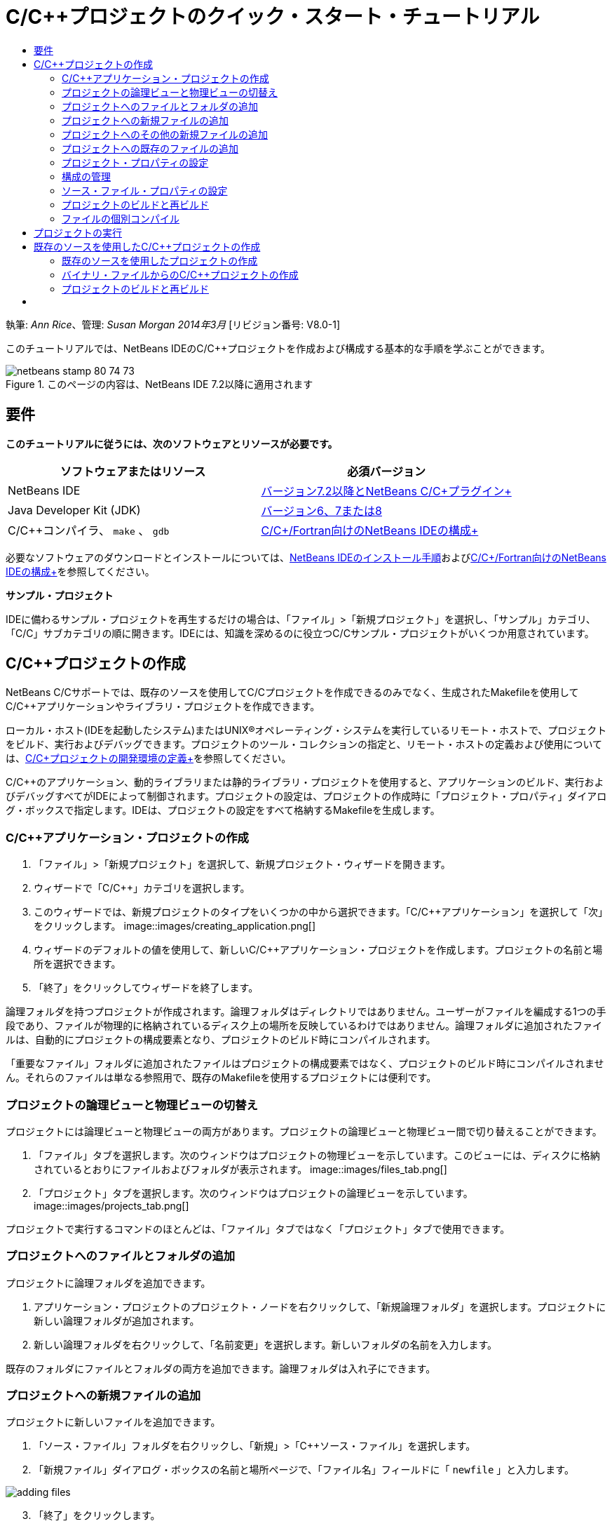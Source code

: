 // 
//     Licensed to the Apache Software Foundation (ASF) under one
//     or more contributor license agreements.  See the NOTICE file
//     distributed with this work for additional information
//     regarding copyright ownership.  The ASF licenses this file
//     to you under the Apache License, Version 2.0 (the
//     "License"); you may not use this file except in compliance
//     with the License.  You may obtain a copy of the License at
// 
//       http://www.apache.org/licenses/LICENSE-2.0
// 
//     Unless required by applicable law or agreed to in writing,
//     software distributed under the License is distributed on an
//     "AS IS" BASIS, WITHOUT WARRANTIES OR CONDITIONS OF ANY
//     KIND, either express or implied.  See the License for the
//     specific language governing permissions and limitations
//     under the License.
//

= C/C++プロジェクトのクイック・スタート・チュートリアル
:jbake-type: tutorial
:jbake-tags: tutorials 
:jbake-status: published
:icons: font
:syntax: true
:source-highlighter: pygments
:toc: left
:toc-title:
:description: C/C++プロジェクトのクイック・スタート・チュートリアル - Apache NetBeans
:keywords: Apache NetBeans, Tutorials, C/C++プロジェクトのクイック・スタート・チュートリアル

執筆: _Ann Rice_、管理: _Susan Morgan_
_2014年3月_ [リビジョン番号: V8.0-1]

このチュートリアルでは、NetBeans IDEのC/C++プロジェクトを作成および構成する基本的な手順を学ぶことができます。


image::images/netbeans-stamp-80-74-73.png[title="このページの内容は、NetBeans IDE 7.2以降に適用されます"]



== 要件

*このチュートリアルに従うには、次のソフトウェアとリソースが必要です。*

|===
|ソフトウェアまたはリソース |必須バージョン 

|NetBeans IDE |link:https://netbeans.org/downloads/index.html[+バージョン7.2以降とNetBeans C/C++プラグイン+] 

|Java Developer Kit (JDK) |link:http://www.oracle.com/technetwork/java/javase/downloads/index.html[+バージョン6、7または8+] 

|C/C++コンパイラ、 ``make`` 、 ``gdb``  |link:../../../community/releases/80/cpp-setup-instructions.html[+C/C++/Fortran向けのNetBeans IDEの構成+] 
|===


必要なソフトウェアのダウンロードとインストールについては、link:../../../community/releases/80/install.html[+NetBeans IDEのインストール手順+]およびlink:../../../community/releases/80/cpp-setup-instructions.html[+C/C++/Fortran向けのNetBeans IDEの構成+]を参照してください。

*サンプル・プロジェクト*

IDEに備わるサンプル・プロジェクトを再生するだけの場合は、「ファイル」>「新規プロジェクト」を選択し、「サンプル」カテゴリ、「C/C++」サブカテゴリの順に開きます。IDEには、知識を深めるのに役立つC/C++サンプル・プロジェクトがいくつか用意されています。


== C/C++プロジェクトの作成

NetBeans C/C++サポートでは、既存のソースを使用してC/C++プロジェクトを作成できるのみでなく、生成されたMakefileを使用してC/C++アプリケーションやライブラリ・プロジェクトを作成できます。

ローカル・ホスト(IDEを起動したシステム)またはUNIX®オペレーティング・システムを実行しているリモート・ホストで、プロジェクトをビルド、実行およびデバッグできます。プロジェクトのツール・コレクションの指定と、リモート・ホストの定義および使用については、link:development-environment.html[+C/C++プロジェクトの開発環境の定義+]を参照してください。

C/C++のアプリケーション、動的ライブラリまたは静的ライブラリ・プロジェクトを使用すると、アプリケーションのビルド、実行およびデバッグすべてがIDEによって制御されます。プロジェクトの設定は、プロジェクトの作成時に「プロジェクト・プロパティ」ダイアログ・ボックスで指定します。IDEは、プロジェクトの設定をすべて格納するMakefileを生成します。


=== C/C++アプリケーション・プロジェクトの作成

1. 「ファイル」>「新規プロジェクト」を選択して、新規プロジェクト・ウィザードを開きます。
2. ウィザードで「C/C++」カテゴリを選択します。
3. このウィザードでは、新規プロジェクトのタイプをいくつかの中から選択できます。「C/C++アプリケーション」を選択して「次」をクリックします。 
image::images/creating_application.png[]

[start=4]
. ウィザードのデフォルトの値を使用して、新しいC/C++アプリケーション・プロジェクトを作成します。プロジェクトの名前と場所を選択できます。

[start=5]
. 「終了」をクリックしてウィザードを終了します。

論理フォルダを持つプロジェクトが作成されます。論理フォルダはディレクトリではありません。ユーザーがファイルを編成する1つの手段であり、ファイルが物理的に格納されているディスク上の場所を反映しているわけではありません。論理フォルダに追加されたファイルは、自動的にプロジェクトの構成要素となり、プロジェクトのビルド時にコンパイルされます。

「重要なファイル」フォルダに追加されたファイルはプロジェクトの構成要素ではなく、プロジェクトのビルド時にコンパイルされません。それらのファイルは単なる参照用で、既存のMakefileを使用するプロジェクトには便利です。


=== プロジェクトの論理ビューと物理ビューの切替え

プロジェクトには論理ビューと物理ビューの両方があります。プロジェクトの論理ビューと物理ビュー間で切り替えることができます。

1. 「ファイル」タブを選択します。次のウィンドウはプロジェクトの物理ビューを示しています。このビューには、ディスクに格納されているとおりにファイルおよびフォルダが表示されます。 
image::images/files_tab.png[]

[start=2]
. 「プロジェクト」タブを選択します。次のウィンドウはプロジェクトの論理ビューを示しています。 
image::images/projects_tab.png[]

プロジェクトで実行するコマンドのほとんどは、「ファイル」タブではなく「プロジェクト」タブで使用できます。


=== プロジェクトへのファイルとフォルダの追加

プロジェクトに論理フォルダを追加できます。

1. アプリケーション・プロジェクトのプロジェクト・ノードを右クリックして、「新規論理フォルダ」を選択します。プロジェクトに新しい論理フォルダが追加されます。
2. 新しい論理フォルダを右クリックして、「名前変更」を選択します。新しいフォルダの名前を入力します。

既存のフォルダにファイルとフォルダの両方を追加できます。論理フォルダは入れ子にできます。


=== プロジェクトへの新規ファイルの追加

プロジェクトに新しいファイルを追加できます。

1. 「ソース・ファイル」フォルダを右クリックし、「新規」>「C++ソース・ファイル」を選択します。
2. 「新規ファイル」ダイアログ・ボックスの名前と場所ページで、「ファイル名」フィールドに「 ``newfile`` 」と入力します。

image::images/adding_files.png[]


[start=3]
. 「終了」をクリックします。

ディスク上の、ウィザードで指定したディレクトリに ``newfile.cpp`` ファイルが作成されて、「ソース・ファイル」フォルダに追加されます。このフォルダには、ソース・ファイルのみでなく任意の種類のファイルを追加できます。


=== プロジェクトへのその他の新規ファイルの追加

1. 「ヘッダー・ファイル」フォルダを右クリックし、「新規」>「C++ヘッダー・ファイル」を選択します。
2. 「新規ファイル」ダイアログ・ボックスの名前と場所ページで、「ファイル名」フィールドに「 ``newfile`` 」と入力します。
3. 「終了」をクリックします。

ディスク上の、ウィザードで指定したディレクトリに ``newfile.h`` ファイルが作成されて、「ヘッダー・ファイル」フォルダに追加されます。


=== プロジェクトへの既存のファイルの追加

2種類の方法でプロジェクトに既存のファイルを追加できます。

* 「ソース・ファイル」フォルダを右クリックして、「既存の項目の追加」を選択します。「項目を選択」ダイアログ・ボックスを使用してディスク上の既存のファイルを選択して、プロジェクトにファイルを追加できます。
* 「ソース・ファイル」フォルダを右クリックして、「フォルダから既存の項目を追加」を選択します。「ファイルの追加」ダイアログ・ボックスを使用して既存のファイルを含むフォルダを追加します。

既存の項目の追加では、「新規」メニュー項目を使用しないでください。ファイルがすでに存在するかは、「名前と場所」パネルでわかります。


=== プロジェクト・プロパティの設定

プロジェクトを作成すると、「デバッグ」と「リリース」という2つの構成が作成されます。構成はプロジェクトに使用される設定のコレクションであり、構成を選択することで、多数の設定を一度で簡単に切り替えることができます。「デバッグ」構成は、デバッグ情報を含む、アプリケーションのバージョンをビルドします。「リリース」構成は、同じアプリケーションの最適化されたバージョンをビルドします。

「プロジェクト・プロパティ」ダイアログ・ボックスには、プロジェクトのビルドおよび構成情報が含まれています。「プロジェクト・プロパティ」ダイアログ・ボックスを開くには:

* 「 ``CppApplication_1`` 」プロジェクトのプロジェクト・ノードを右クリックし、「プロパティ」を選択します。 
image::images/project_properties.png[]

「プロジェクト・プロパティ」ダイアログ・ボックスの左側パネルでノードを選択し、右側のパネルでプロパティを変更することによって、ビルド・ツールのデフォルト、コンパイラ設定、その他の構成設定などを変更できます。ノードやプロパティ値を選択すると、設定可能なプロパティがわかります。「一般」プロパティを設定すると、その設定はプロジェクトのすべての構成に対して行われます。「ビルド」、「実行」または「デバッグ」プロパティを設定すると、その設定は現在選択されている構成に対して行われます。


=== 構成の管理

「プロジェクト・プロパティ」ウィンドウで変更されたプロパティは、現在の構成としてMakefileに保存されます。デフォルトの構成を編集したり、新しい構成を作成したりできます。新しい構成を作成するには:

1. 「プロジェクト・プロパティ」ダイアログ・ボックスで「構成を管理」ボタンをクリックします。
2. 「構成」ダイアログ・ボックスで、適切な構成に最も近い構成を選択します。この場合は「リリース」構成を選択して、「複製」ボタンをクリックします。その後「名前変更」をクリックします。
3. 「名前変更」ダイアログ・ボックスで構成名を「PerformanceRelease」に変更します。「OK」をクリックします。
4. 「構成」ダイアログ・ボックスで「OK」をクリックします。
5. 左側パネルで「Cコンパイラ」ノードを選択します。
6. 「プロジェクト・プロパティ」ダイアログ・ボックスの「構成」ドロップダウン・リストで「PerformanceRelease」構成が選択状態になっていることを確認します。
7. 右側パネルのプロパティ・シートで「開発モード」を「リリース」から「PerformanceRelease」に変更します。「OK」をクリックします。

これで、異なるオプションの組合せでアプリケーションをコンパイルする、新しい構成が作成されました。


=== ソース・ファイル・プロパティの設定

C/C++プロジェクトのプロジェクト・プロパティを設定すると、関連するプロパティがプロジェクト内のすべてのファイルに適用されます。個々のファイルにプロパティを設定することもできます。

1. 「プロジェクト」タブで ``newfile.cpp`` ソース・ファイルを右クリックし、「プロパティ」を選択します。
2. 「一般」カテゴリをクリックすると、このファイルをビルドするために、様々なコンパイラや他のツールを指定できることが確認できます。また、チェックボックスを使用して、現在選択されているプロジェクト構成で、ファイルをビルド対象から除外することもできます。
3. 「C++コンパイラ」カテゴリをクリックすると、このファイルのプロジェクト・コンパイラ設定やその他のプロパティをオーバーライドできることが確認できます。
4. 「ファイル・プロパティ」ダイアログ・ボックスで「取消し」をクリックします。


=== プロジェクトのビルドと再ビルド

プロジェクトをビルドするには:

1. プロジェクトのノードを右クリックし、「ビルド」を選択すると、プロジェクトがビルドされます。「出力」ウィンドウにビルド出力が表示されます。
2. メイン・ツールバーにある「構成」ドロップダウン・リストで、構成を「デバッグ」から「PerformanceRelease」に変更します。これで、プロジェクトは「PerformanceRelease」構成を使用してビルドされます。
3. プロジェクトのノードを右クリックし、「ビルド」を選択すると、プロジェクトがビルドされます。「出力」ウィンドウにビルド出力が表示されます。

プロジェクトを再ビルドするには:

* プロジェクト・ノードを右クリックし、「消去してビルド」を選択して、以前のビルド・プロジェクトの削除後に完全ビルドを行います。
* プロジェクト・ノードを右クリックし、「ビルド」を選択して増分ビルドを行います。以前のビルド・プロジェクトは、ソース・ファイルが変更されていなければ保持されます。

「実行」メニューからアクションを選択、またはツールバー・ボタンを使用して、プロジェクトをビルド、消去または消去してビルドすることができます。プロジェクトは異なる構成のオブジェクト・ファイルおよび実行可能ファイルをそれぞれ独立して保持しているため、複数の構成のファイルが混ざる心配をする必要はありません。


=== ファイルの個別コンパイル

ソース・ファイルを個別にコンパイルするには:

*  ``main.cpp`` ファイルを右クリックし、「ファイルをコンパイル」を選択します。このファイルのみコンパイルされます。

プロジェクト・タイプが「既存のソースを使用するC/C++プロジェクト・ファイル」の場合、単一ファイルのコンパイルはサポートされません。


== プロジェクトの実行

プロジェクトの実行方法を確認するために、IDEのサンプル・プロジェクト ``Arguments`` を使用します。 ``Arguments`` プログラムは、コマンド行引数を出力します。このプログラムを実行する前に、現在の構成の引数をいくつか設定します。その後プログラムを実行します。

 ``Arguments`` プロジェクトを作成するには、次のようにいくつかの引数を設定し、プロジェクトを実行します。

1. 「ファイル」>「新規プロジェクト」を選択します。
2. プロジェクトのウィザードで「サンプル」カテゴリを展開します。
3. 「C/C++」サブカテゴリを選択して、「 ``Arguments`` 」プロジェクトを選択します。「次」をクリックして、「終了」をクリックします。
4. 「 ``Arguments_1`` 」プロジェクト・ノードを右クリックし、「ビルド」を選択します。プロジェクトがビルドされます。
5. 「 ``Arguments_1`` 」プロジェクト・ノードを右クリックし、「プロパティ」を選択します。
6. 「プロジェクト・プロパティ」ダイアログ・ボックスで「実行」ノードを選択します。
7. 「コマンドの実行」テキスト・フィールドに「1111 2222 3333」を入力します。「OK」をクリックします。 
image::images/setting_arguments.png[]

[start=8]
. プロジェクトのノードを右クリックし、「実行」を選択します。アプリケーションが実行されます。「出力」ウィンドウに引数が表示されます。


== 既存のソースを使用したC/C++プロジェクトの作成

「既存のソースを使用するC/C++プロジェクト」を使用して作成する場合、IDEは、アプリケーションのコンパイルおよび実行手順について、既存のMakefileに依存します。

この課題では、オープン・ソースのLoki C++ライブラリのソースをダウンロードしてインストールします。Lokiでは、Pthreadsライブラリがビルドに必要ですが、Linux、SolarisおよびMac OS Xではデフォルトで使用できます。Windowsを使用している場合、Lokiソース・ファイルを使用してプロジェクトを作成するには、事前にPthreadsライブラリをダウンロードしておく必要があります。


=== 既存のソースを使用したプロジェクトの作成

1. WindowsでIDEを実行している場合は、link:http://sourceware.org/pthreads-win32[+ ``http://sourceware.org/pthreads-win32`` +]からPthreadsライブラリをインストールします。

便利な方法として、pthreads-2005-03-08.exeインストーラに対するこのlink:ftp://sourceware.org/pub/pthreads-win32/pthreads-2005-03-08.exe[+直接リンク+]を使用してダウンロードできます。

Windowsユーザー・ディレクトリにPthreadsライブラリを抽出します。


[start=2]
. link:http://sourceforge.net/projects/loki-lib[+ ``http://sourceforge.net/projects/loki-lib`` +]から ``loki-0.1.7`` ライブラリをダウンロードします。

[start=3]
. 適当なディレクトリに ``loki-0.1.7`` を展開します。

[start=4]
. 「ファイル」>「新規プロジェクト」を選択して、新規プロジェクト・ウィザードを開きます。

[start=5]
. 「C/C++」カテゴリを選択します。

[start=6]
. 「既存のソースを使用するC/C++プロジェクト」を選択して「次」をクリックします。

[start=7]
. モードを選択ページで「参照」ボタンをクリックします。「プロジェクト・フォルダを選択」ダイアログ・ボックスで ``loki-0.1.7`` の保存先ディレクトリに移動します。 ``loki-0.1.7`` ディレクトリを選択します。「選択」をクリックします。

image::images/existing_sources_project1.png[]


[start=8]
. デフォルトの構成モードの「自動」を使用します。「終了」をクリックします。

プロジェクトが作成されて「プロジェクト」タブで開かれ、既存のMakefileで指定した「消去してビルド」アクションがIDEで自動的に実行されます。このプロジェクトは、コード支援用にも自動的に構成されます。

image::images/existing_sources_project2.png[]


=== バイナリ・ファイルからのC/C++プロジェクトの作成

既存のバイナリ・ファイルからのC/C++プロジェクトを作成できます。

1. 「ファイル」>「新規プロジェクト」を選択します。
2. 「C/C++」カテゴリを選択します。
3. 「バイナリ・ファイル」から「C/C++プロジェクト」を選択して「次」をクリックします。
4. 
新規プロジェクト・ウィザードの「バイナリ・ファイルを選択」ページで「参照」ボタンをクリックします。「バイナリ・ファイルを選択」ダイアログ・ボックスで、プロジェクトの作成元となるバイナリ・ファイルに移動します。

バイナリがビルドされたソース・ファイルのルート・ディレクトリは自動的に入力されます。デフォルトでは、プロジェクトに含まれるのは、バイナリがビルドされたソース・ファイルのみです。デフォルトでは、プロジェクトに依存性が含まれます。プロジェクトで必要な共有ライブラリは自動的に一覧表示されます。

image::images/binary_project.png[]

[start=5]
. 「次」をクリックします。

[start=6]
. 「プロジェクトの名前と場所」ページで、プロジェクトの名前と場所を選択できます。「終了」をクリックします。


=== プロジェクトのビルドと再ビルド

プロジェクトをビルドするには:

* プロジェクトのプロジェクト・ノードを右クリックし、「ビルド」を選択します。

プロジェクトを再ビルドするには:

* プロジェクトのプロジェクト・ノードを右クリックし、「消去してビルド」を選択します。


== [[次の手順]] 

ソース・コードを表示したり、変更したりするための、NetBeans IDEの高度なナビゲーションおよび編集機能の使用についてのチュートリアルは、link:navigating-editing.html[+C/C++ソース・ファイルの編集とナビゲートのチュートリアル+]を参照してください。

NetBeans IDEでのC/C++/Fortranを使用した開発に関する詳細な記事は、link:https://netbeans.org/kb/trails/cnd.html[+C/C++の学習+]を参照してください。

link:mailto:users@cnd.netbeans.org?subject=Feedback:%20C/C++%20Projects%20Quick%20Start%20-%20NetBeans%20IDE%207.4%20Tutorial[+このチュートリアルに関するご意見をお寄せください+]
